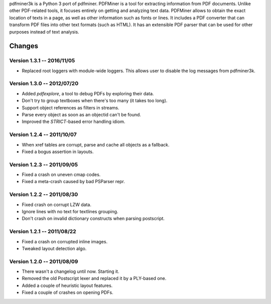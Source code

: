 pdfminer3k is a Python 3 port of pdfminer.
PDFMiner is a tool for extracting information from PDF documents.
Unlike other PDF-related tools, it focuses entirely on getting 
and analyzing text data. PDFMiner allows to obtain
the exact location of texts in a page, as well as 
other information such as fonts or lines.
It includes a PDF converter that can transform PDF files
into other text formats (such as HTML). It has an extensible
PDF parser that can be used for other purposes instead of text analysis.

Changes
=======

Version 1.3.1 -- 2016/11/05
---------------------------

* Replaced root loggers with module-wide loggers. This allows user to disable the log messages from pdfminer3k.

Version 1.3.0 -- 2012/07/20
---------------------------

* Added `pdfexplore`, a tool to debug PDFs by exploring their data.
* Don't try to group textboxes when there's too many (it takes too long).
* Support object references as filters in streams.
* Parse every object as soon as an objectid can't be found.
* Improved the `STRICT`-based error handling idiom.

Version 1.2.4 -- 2011/10/07
---------------------------

* When xref tables are corrupt, parse and cache all objects as a fallback.
* Fixed a bogus assertion in layouts.

Version 1.2.3 -- 2011/09/05
---------------------------

* Fixed a crash on uneven cmap codes.
* Fixed a meta-crash caused by bad PSParser repr.

Version 1.2.2 -- 2011/08/30
---------------------------

* Fixed crash on corrupt LZW data.
* Ignore lines with no text for textlines grouping.
* Don't crash on invalid dictionary constructs when parsing postscript.

Version 1.2.1 -- 2011/08/22
---------------------------

* Fixed a crash on corrupted inline images.
* Tweaked layout detection algo.

Version 1.2.0 -- 2011/08/09
---------------------------

* There wasn't a changelog until now. Starting it.
* Removed the old Postscript lexer and replaced it by a PLY-based one.
* Added a couple of heuristic layout features.
* Fixed a couple of crashes on opening PDFs.


